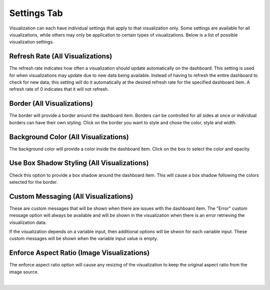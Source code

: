 .. _settings_tab:

Settings Tab
------------

Visualization can each have individual settings that apply to that visualization only. Some settings are available for 
all visualizations, while others may only be application to certain types of visualizations. Below is a list of 
possible visualization settings.

`````````````````````````````````
Refresh Rate (All Visualizations)
`````````````````````````````````

The refresh rate indicates how often a visualization should update automatically on the dashboard. This setting is 
used for when visualizations may update due to new data being available. Instead of having to refresh the entire 
dashboard to check for new data, this setting will do it automatically at the desired refresh rate for the specified 
dashboard item. A refresh rate of 0 indicates that it will not refresh.

```````````````````````````
Border (All Visualizations)
```````````````````````````

The border will provide a border around the dashboard item. Borders can be controlled for all sides at once or individual 
borders can have their own styling. Click on the border you want to style and chose the color, style and width.

`````````````````````````````````````
Background Color (All Visualizations)
`````````````````````````````````````

The background color will provide a color inside the dashboard item. Click on the box to select the color and opacity.

```````````````````````````````````````````
Use Box Shadow Styling (All Visualizations)
```````````````````````````````````````````

Check this option to provide a box shadow around the dashboard item. This will cause a box shadow following the colors 
selected for the border.

```````````````````````````````````````````
Custom Messaging (All Visualizations)
```````````````````````````````````````````

These are custom messages that will be shown when there are issues with the dashboard item. The "Error" custom message 
option will always be available and will be shown in the visualization when there is an error retrieving the visualization 
data.

If the visualization depends on a variable input, then additional options will be shwon for each variable input. These 
custom messages will be shown when the variable input value is empty.

````````````````````````````````````````````
Enforce Aspect Ratio  (Image Visualizations)
````````````````````````````````````````````

The enforce aspect ratio option will cause any resizing of the visualization to keep the original aspect ratio from 
the image source. 

|